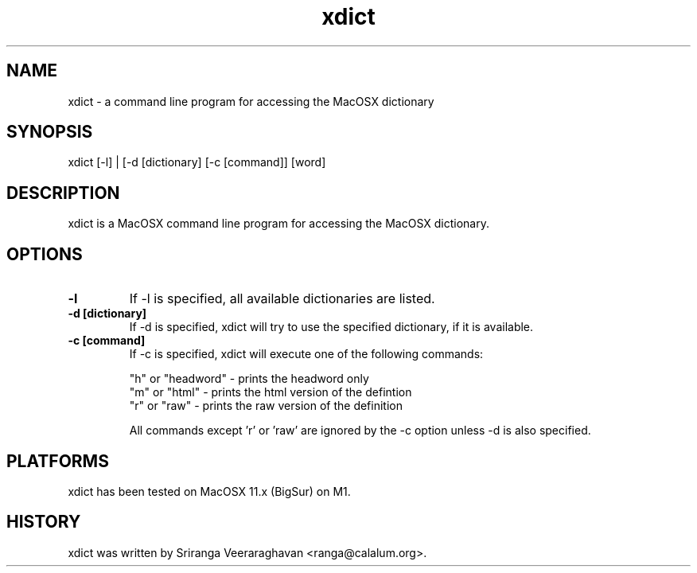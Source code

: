 .TH xdict 1
.SH NAME
xdict \- a command line program for accessing the MacOSX dictionary
.SH SYNOPSIS
 xdict [\-l] | [\-d [dictionary] [\-c [command]] [word]
.SH DESCRIPTION
xdict is a MacOSX command line program for accessing the MacOSX
dictionary.
.SH OPTIONS
.TP
.B \-l
If \-l is specified, all available dictionaries are listed.
.TP
.B \-d [dictionary]
If \-d is specified, xdict will try to use the specified dictionary,
if it is available.
.TP
.B \-c [command]
If \-c is specified, xdict will execute one of the following commands:
.sp
.ti
"h" or "headword" \- prints the headword only
.ti
"m" or "html"     \- prints the html version of the defintion
.ti
"r" or "raw"      \- prints the raw version of the definition
.sp
.ti
All commands except 'r' or 'raw' are ignored by the \-c option
unless \-d is also specified.
.SH PLATFORMS
xdict has been tested on MacOSX 11.x (BigSur) on M1.
.SH HISTORY
xdict was written by Sriranga Veeraraghavan <ranga@calalum.org>.
